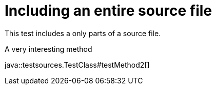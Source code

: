= Including an entire source file
:source-highlighter: coderay

This test includes a only parts of a source file.

.A very interesting method
java::testsources.TestClass#testMethod2[]
